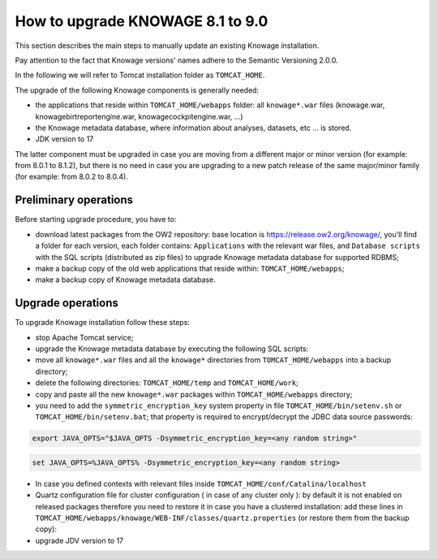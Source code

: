 How to upgrade KNOWAGE 8.1 to 9.0
########################################################################################################################

This section describes the main steps to manually update an existing Knowage installation.

Pay attention to the fact that Knowage versions' names adhere to the Semantic Versioning 2.0.0.

In the following we will refer to Tomcat installation folder as ``TOMCAT_HOME``.

The upgrade of the following Knowage components is generally needed:

-  the applications that reside within ``TOMCAT_HOME/webapps`` folder: all ``knowage*.war`` files (knowage.war, knowagebirtreportengine.war, knowagecockpitengine.war, ...)

-  the Knowage metadata database, where information about analyses, datasets, etc ... is stored.

- JDK version to 17

The latter component must be upgraded in case you are moving from a different major or minor version (for example: from 8.0.1 to 8.1.2), but there is no need in case you are upgrading to a new patch release of the same major/minor family (for example: from 8.0.2 to 8.0.4).

Preliminary operations
------------------------------------------------------------------------------------------------------------------------

Before starting upgrade procedure, you have to:

-  download latest packages from the OW2 repository: base location is https://release.ow2.org/knowage/, you'll find a folder for each version, each folder contains: ``Applications`` with the relevant war files, and ``Database scripts`` with the SQL scripts (distributed as zip files) to upgrade Knowage metadata database for supported RDBMS;

-  make a backup copy of the old web applications that reside within: ``TOMCAT_HOME/webapps``;

-  make a backup copy of Knowage metadata database.


Upgrade operations
------------------------------------------------------------------------------------------------------------------------

To upgrade Knowage installation follow these steps:

-  stop Apache Tomcat service;

-  upgrade the Knowage metadata database by executing the following SQL scripts:

   .. code-block:: bash
    :linenos:

    ORA_upgradescript_8.1_to_9.0.sql



-  move all ``knowage*.war`` files and all the ``knowage*`` directories from ``TOMCAT_HOME/webapps`` into a backup directory;

-  delete the following directories: ``TOMCAT_HOME/temp`` and ``TOMCAT_HOME/work``;

-  copy and paste all the new ``knowage*.war`` packages within ``TOMCAT_HOME/webapps`` directory;

-  you need to add the ``symmetric_encryption_key`` system property in file ``TOMCAT_HOME/bin/setenv.sh`` or ``TOMCAT_HOME/bin/setenv.bat``; that property is required to encrypt/decrypt the JDBC data source passwords:

.. code-block:: bash

  export JAVA_OPTS="$JAVA_OPTS -Dsymmetric_encryption_key=<any random string>"
  
.. code-block:: bash

   set JAVA_OPTS=%JAVA_OPTS% -Dsymmetric_encryption_key=<any random string>

- In case you defined contexts with relevant files inside ``TOMCAT_HOME/conf/Catalina/localhost`` 

- Quartz configuration file for cluster configuration ( in case of any cluster only ):  by default it is not enabled on released packages therefore you need to restore it in case you have a clustered installation: add these lines in ``TOMCAT_HOME/webapps/knowage/WEB-INF/classes/quartz.properties`` (or restore them from the backup copy):

- upgrade JDV version to 17
